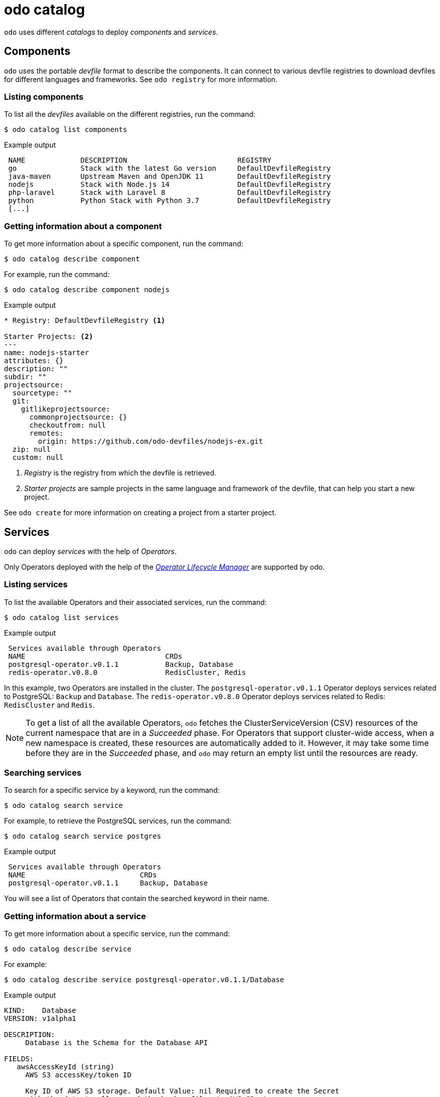 :_mod-docs-content-type: REFERENCE
[id="odo-catalog_{context}"]
= odo catalog

`odo` uses different _catalogs_ to deploy _components_ and _services_.

== Components

`odo` uses the portable _devfile_ format to describe the components. It can connect to various devfile registries to download devfiles for different languages and frameworks.
See `odo registry` for more information.

=== Listing components

To list all the _devfiles_ available on the different registries, run the command:

[source,terminal]
----
$ odo catalog list components
----

.Example output
[source,terminal]
----
 NAME             DESCRIPTION                          REGISTRY
 go               Stack with the latest Go version     DefaultDevfileRegistry
 java-maven       Upstream Maven and OpenJDK 11        DefaultDevfileRegistry
 nodejs           Stack with Node.js 14                DefaultDevfileRegistry
 php-laravel      Stack with Laravel 8                 DefaultDevfileRegistry
 python           Python Stack with Python 3.7         DefaultDevfileRegistry
 [...]
----

=== Getting information about a component

To get more information about a specific component, run the command:

[source,terminal]
----
$ odo catalog describe component
----

For example, run the command:

[source,terminal]
----
$ odo catalog describe component nodejs
----

.Example output
[source,terminal]
----
* Registry: DefaultDevfileRegistry <1>

Starter Projects: <2>
---
name: nodejs-starter
attributes: {}
description: ""
subdir: ""
projectsource:
  sourcetype: ""
  git:
    gitlikeprojectsource:
      commonprojectsource: {}
      checkoutfrom: null
      remotes:
        origin: https://github.com/odo-devfiles/nodejs-ex.git
  zip: null
  custom: null
----
<1> _Registry_ is the registry from which the devfile is retrieved.
<2> _Starter projects_ are sample projects in the same language and framework of the devfile, that can help you start a new project.


See `odo create` for more information on creating a project from a starter project.


== Services

`odo` can deploy _services_ with the help of _Operators_.

Only Operators deployed with the help of the https://olm.operatorframework.io/[_Operator Lifecycle Manager_] are supported by odo.

////
See link:/docs/getting-started/cluster-setup/kubernetes#installing-the-operator-lifecycle-manager-olm[Installing the Operator Lifecycle Manager (OLM)] for more information.
////

=== Listing services

To list the available Operators and their associated services, run the command:

[source,terminal]
----
$ odo catalog list services
----

.Example output
[source,terminal]
----
 Services available through Operators
 NAME                                 CRDs
 postgresql-operator.v0.1.1           Backup, Database
 redis-operator.v0.8.0                RedisCluster, Redis
----

In this example, two Operators are installed in the cluster. The `postgresql-operator.v0.1.1` Operator deploys services related to PostgreSQL: `Backup` and `Database`.
The `redis-operator.v0.8.0` Operator deploys services related to Redis: `RedisCluster` and `Redis`.

[NOTE]
====
To get a list of all the available Operators, `odo` fetches the ClusterServiceVersion (CSV) resources of the current namespace that are in a _Succeeded_ phase.
For Operators that support cluster-wide access, when a new namespace is created, these resources are automatically added to it. However, it may take some time before they are in the _Succeeded_ phase, and `odo` may return an empty list until the resources are ready.
====

=== Searching services

To search for a specific service by a keyword, run the command:

[source,terminal]
----
$ odo catalog search service
----

For example, to retrieve the PostgreSQL services, run the command:

[source,terminal]
----
$ odo catalog search service postgres
----

.Example output
[source,terminal]
----
 Services available through Operators
 NAME                           CRDs
 postgresql-operator.v0.1.1     Backup, Database
----

You will see a list of Operators that contain the searched keyword in their name.

=== Getting information about a service

To get more information about a specific service, run the command:

[source,terminal]
----
$ odo catalog describe service
----

For example:

[source,terminal]
----
$ odo catalog describe service postgresql-operator.v0.1.1/Database
----

.Example output
[source,terminal]
----
KIND:    Database
VERSION: v1alpha1

DESCRIPTION:
     Database is the Schema for the Database API

FIELDS:
   awsAccessKeyId (string)
     AWS S3 accessKey/token ID

     Key ID of AWS S3 storage. Default Value: nil Required to create the Secret
     with the data to allow send the backup files to AWS S3 storage.
[...]
----

A service is represented in the cluster by a CustomResourceDefinition (CRD) resource. The previous command displays the details about the CRD such as  `kind`, `version`, and the list of fields available to define an instance of this custom resource.

The list of fields is extracted from the _OpenAPI schema_ included in the CRD. This information is optional in a CRD, and if it is not present, it is extracted from the ClusterServiceVersion (CSV) resource representing the service instead.

It is also possible to request the description of an Operator-backed service, without providing CRD type information. To describe the Redis Operator on a cluster, without CRD, run the following command:


[source,terminal]
----
$ odo catalog describe service redis-operator.v0.8.0
----

.Example output
[source,terminal]
----
NAME:	redis-operator.v0.8.0
DESCRIPTION:

	A Golang based redis operator that will make/oversee Redis
	standalone/cluster mode setup on top of the Kubernetes. It can create a
	redis cluster setup with best practices on Cloud as well as the Bare metal
	environment. Also, it provides an in-built monitoring capability using

... (cut short for beverity)

	Logging Operator is licensed under [Apache License, Version
	2.0](https://github.com/OT-CONTAINER-KIT/redis-operator/blob/master/LICENSE)


CRDs:
	NAME           DESCRIPTION
	RedisCluster   Redis Cluster
	Redis          Redis
----

